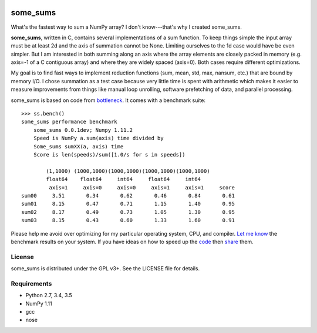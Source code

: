 .. image:: https://travis-ci.org/kwgoodman/some_sums.svg?branch=master
    :target: https://travis-ci.org/kwgoodman/some_sums
=========
some_sums
=========

What's the fastest way to sum a NumPy array?  I don't know---that's why I
created some_sums.

**some_sums**, written in C, contains several implementations of a sum
function. To keep things simple the input array must be at least 2d and the
axis of summation cannot be None. Limiting ourselves to the 1d case would
have be even simpler. But I am interested in both summing along an axis
where the array elements are closely packed in memory (e.g. axis=-1 of a
C contiguous array) and where they are widely spaced (axis=0). Both cases
require different optimizations.

My goal is to find fast ways to implement reduction functions (sum, mean,
std, max, nansum, etc.) that are bound by memory I/O. I chose summation as a
test case because very little time is spent with arithmetic which makes it
easier to measure improvements from things like manual loop unrolling,
software prefetching of data, and parallel processing.

some_sums is based on code from `bottleneck`_. It comes with a benchmark
suite::

    >>> ss.bench()
    some_sums performance benchmark
        some_sums 0.0.1dev; Numpy 1.11.2
        Speed is NumPy a.sum(axis) time divided by
        Some_sums sumXX(a, axis) time
        Score is len(speeds)/sum([1.0/s for s in speeds])

            (1,1000) (1000,1000)(1000,1000)(1000,1000)(1000,1000)
            float64    float64     int64     float64     int64
             axis=1     axis=0     axis=0     axis=1     axis=1     score
    sum00     3.51       0.34       0.62       0.46       0.84       0.61
    sum01     8.15       0.47       0.71       1.15       1.40       0.95
    sum02     8.17       0.49       0.73       1.05       1.30       0.95
    sum03     8.15       0.43       0.60       1.33       1.60       0.91

Please help me avoid over optimizing for my particular operating system, CPU,
and compiler. `Let me know`_ the benchmark results on your system. If you have
ideas on how to speed up the `code`_ then `share`_ them.

License
=======

some_sums is distributed under the GPL v3+. See the LICENSE file for details.

Requirements
============

- Python 2.7, 3.4, 3.5
- NumPy 1.11
- gcc
- nose

.. _bottleneck: https://github.com/kwgoodman/bottleneck
.. _code: https://github.com/kwgoodman/some_sums
.. _share: https://github.com/kwgoodman/some_sums/issues
.. _Let me know: https://github.com/kwgoodman/some_sums/issues